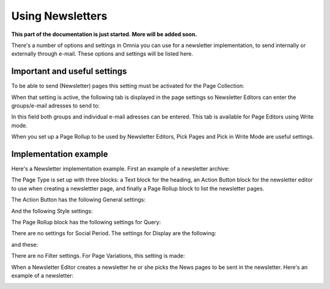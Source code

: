 Using Newsletters
===========================

**This part of the documentation is just started. More will be added soon.**

There's a number of options and settings in Omnia you can use for a newsletter implementation, to send internally or externally through e-mail. These options and settings will be listed here.

Important and useful settings
******************************
To be able to send (Newsletter) pages this setting must be activated for the Page Collection:

.. image:: newsletter-page-collection-setting.png

When that setting is active, the following tab is displayed in the page settings so Newsletter Editors can enter the groups/e-mail adresses to send to:

.. image:: page-setting-newsletter.png

In this field both groups and individual e-mail adresses can be entered. This tab is available for Page Editors using Write mode.

When you set up a Page Rollup to be used by Newsletter Editors, Pick Pages and Pick in Write Mode are useful settings.

.. image:: page-rollup-pick-pages.png

Implementation example
************************
Here's a Newsletter implementation example. First an example of a newsletter archive:

.. image:: newsletter-archive.png

The Page Type is set up with three blocks: a Text block for the heading, an Action Button block for the newsletter editor to use when creating a newslettter page, and finally a Page Rollup block to list the newsletter pages.

The Action Button has the following General settings:

.. image:: newsletter-archive-button-settings-1.png

And the following Style settings:

.. image:: newsletter-archive-button-style-1.png

The Page Rollup block has the following settings for Query:

.. image:: newsletter-archive-page-query.png

There are no settings for Social Period. The settings for Display are the following:

.. image:: newsletter-archive-page-display-1.png

and these:

.. image:: newsletter-archive-page-display-2.png

There are no Filter settings. For Page Variations, this setting is made:

.. image:: newsletter-archive-page-variations.png

When a Newsletter Editor creates a newsletter he or she picks the News pages to be sent in the newsletter. Here's an example of a newsletter:

.. image:: newsletter-example.png






 
